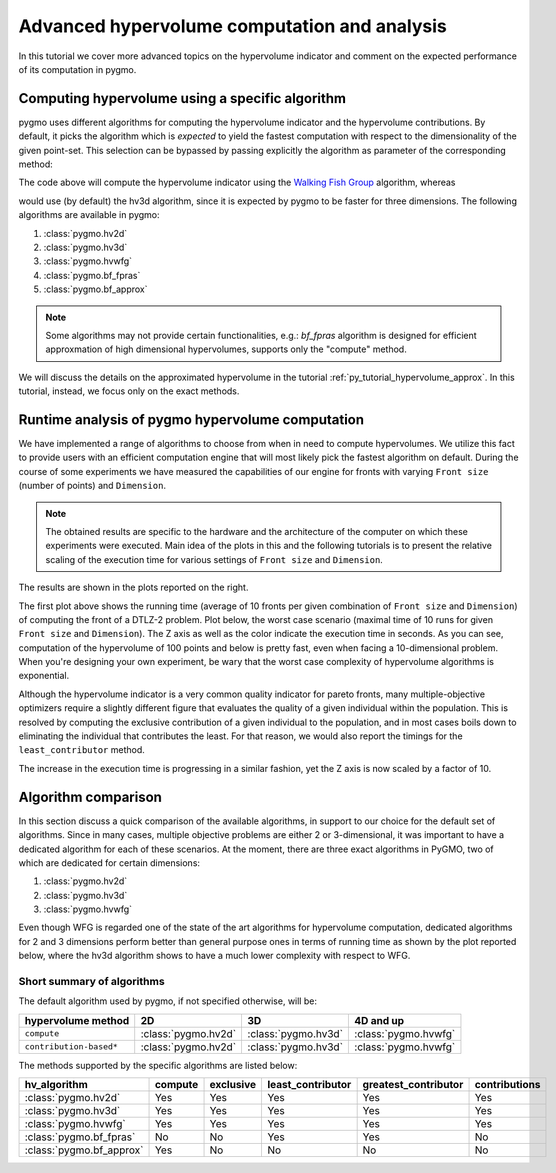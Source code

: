 .. _py_tutorial_hypervolume_advanced:

=============================================
Advanced hypervolume computation and analysis
=============================================

In this tutorial we cover more advanced topics on the hypervolume indicator and comment on the
expected performance of its computation in pygmo.

Computing hypervolume using a specific algorithm
================================================

pygmo uses different algorithms for computing the hypervolume indicator and the hypervolume contributions.
By default, it picks the algorithm which is *expected* to yield the fastest computation 
with respect to the dimensionality of the given point-set. This selection can be bypassed by passing explicitly
the algorithm as parameter of the corresponding method:

.. doctest::

    >>> import pygmo as pg
    >>> hv = pg.hypervolume([[1,0,1],[1,1,0],[-1,2,2]])
    >>> hv.compute([5,5,5], hv_algo=pg.hvwfg())
    114.0
  
The code above will compute the hypervolume indicator using the  `Walking Fish Group <http://www.wfg.csse.uwa.edu.au/hypervolume/>`__
algorithm, whereas

.. doctest::

    >>> hv.compute([5,5,5])
    114.0

would use (by default) the hv3d algorithm, since it is expected by pygmo to be faster for three dimensions. The following
algorithms are available in pygmo:

#. :class:`pygmo.hv2d`
#. :class:`pygmo.hv3d`
#. :class:`pygmo.hvwfg`
#. :class:`pygmo.bf_fpras`
#. :class:`pygmo.bf_approx` 

.. note::
   Some algorithms may not provide certain functionalities, e.g.: *bf_fpras* algorithm is designed for efficient approxmation
   of high dimensional hypervolumes, supports only the "compute" method.

We will discuss the details on the approximated hypervolume in the tutorial :ref:`py_tutorial_hypervolume_approx`.
In this tutorial, instead, we focus only on the exact methods. 

Runtime analysis of pygmo hypervolume computation
=================================================

.. image:: ../../images/hv_compute_runtime_plot.png
    :scale: 30 %
    :align: right

.. image:: ../../images/hv_MAX_compute_runtime_plot.png
    :scale: 30 %
    :align: right

.. image:: ../../images/hv_lc_runtime_plot.png
    :scale: 30 %
    :align: right

.. image:: ../../images/hv_MAX_lc_runtime_plot.png
    :scale: 30 %
    :align: right

We have implemented a range of algorithms to choose from when in need to compute hypervolumes.
We utilize this fact to provide users with an efficient computation engine that will most likely pick the
fastest algorithm on default. During the course of some experiments we have measured the capabilities
of our engine for fronts with varying ``Front size`` (number of points) and ``Dimension``.

.. note::
   The obtained results are specific to the hardware and the architecture of the computer on which these experiments
   were executed. Main idea of the plots in this and the following tutorials is to present the relative scaling of the
   execution time for various settings of ``Front size`` and ``Dimension``.

The results are shown in the plots reported on the right.

The first plot above shows the running time (average of 10 fronts per given combination of ``Front size`` and ``Dimension``)
of computing the front of a DTLZ-2 problem. Plot below, the worst case scenario (maximal time of 10 runs for given ``Front size``
and ``Dimension``). The Z axis as well as the color indicate the execution time in seconds.
As you can see, computation of the hypervolume of 100 points and below is pretty fast, even when facing a 10-dimensional problem.
When you're designing your own experiment, be wary that the worst case complexity of hypervolume algorithms is exponential.

Although the hypervolume indicator is a very common quality indicator for pareto fronts, many multiple-objective optimizers
require a slightly different figure that evaluates the quality of a given individual within the population.
This is resolved by computing the exclusive contribution of a given individual to the population, and in most cases
boils down to eliminating the individual that contributes the least. For that reason, we would also report the timings for
the ``least_contributor`` method. 

The increase in the execution time is progressing in a similar fashion, yet the Z axis is now scaled by a factor of 10.

Algorithm comparison
====================

In this section discuss a quick comparison of the available algorithms, in support to our choice
for the default set of algorithms. Since in many cases, multiple objective problems are either 2 or 3-dimensional,
it was important to have a dedicated algorithm for each of these scenarios. At the moment, there are
three exact algorithms in PyGMO, two of which are dedicated for certain dimensions:

#. :class:`pygmo.hv2d`
#. :class:`pygmo.hv3d`
#. :class:`pygmo.hvwfg`

Even though WFG is regarded one of the state of the art algorithms for hypervolume computation, dedicated algorithms
for 2 and 3 dimensions perform better than general purpose ones in terms of running time as shown by the plot
reported below, where the hv3d algorithm shows to have a much lower complexity with respect to WFG.

.. image:: ../../images/hv_wfg_hv3d.png
    :scale: 30 %
    :align: center


Short summary of algorithms
---------------------------

The default algorithm used by pygmo, if not specified otherwise, will be:

======================= ========================= ========================= =========
hypervolume method      2D                        3D                        4D and up
======================= ========================= ========================= =========
``compute``             :class:`pygmo.hv2d`       :class:`pygmo.hv3d`       :class:`pygmo.hvwfg`
``contribution-based*`` :class:`pygmo.hv2d`       :class:`pygmo.hv3d`       :class:`pygmo.hvwfg`
======================= ========================= ========================= =========

The methods supported by the specific algorithms are listed below:

================================ ======= ========= ================= ==================== =============
hv_algorithm                     compute exclusive least_contributor greatest_contributor contributions
================================ ======= ========= ================= ==================== =============
:class:`pygmo.hv2d`              Yes     Yes       Yes               Yes                  Yes
:class:`pygmo.hv3d`              Yes     Yes       Yes               Yes                  Yes
:class:`pygmo.hvwfg`             Yes     Yes       Yes               Yes                  Yes
:class:`pygmo.bf_fpras`          No      No        Yes               Yes                  No
:class:`pygmo.bf_approx`         Yes     No        No                No                   No
================================ ======= ========= ================= ==================== =============